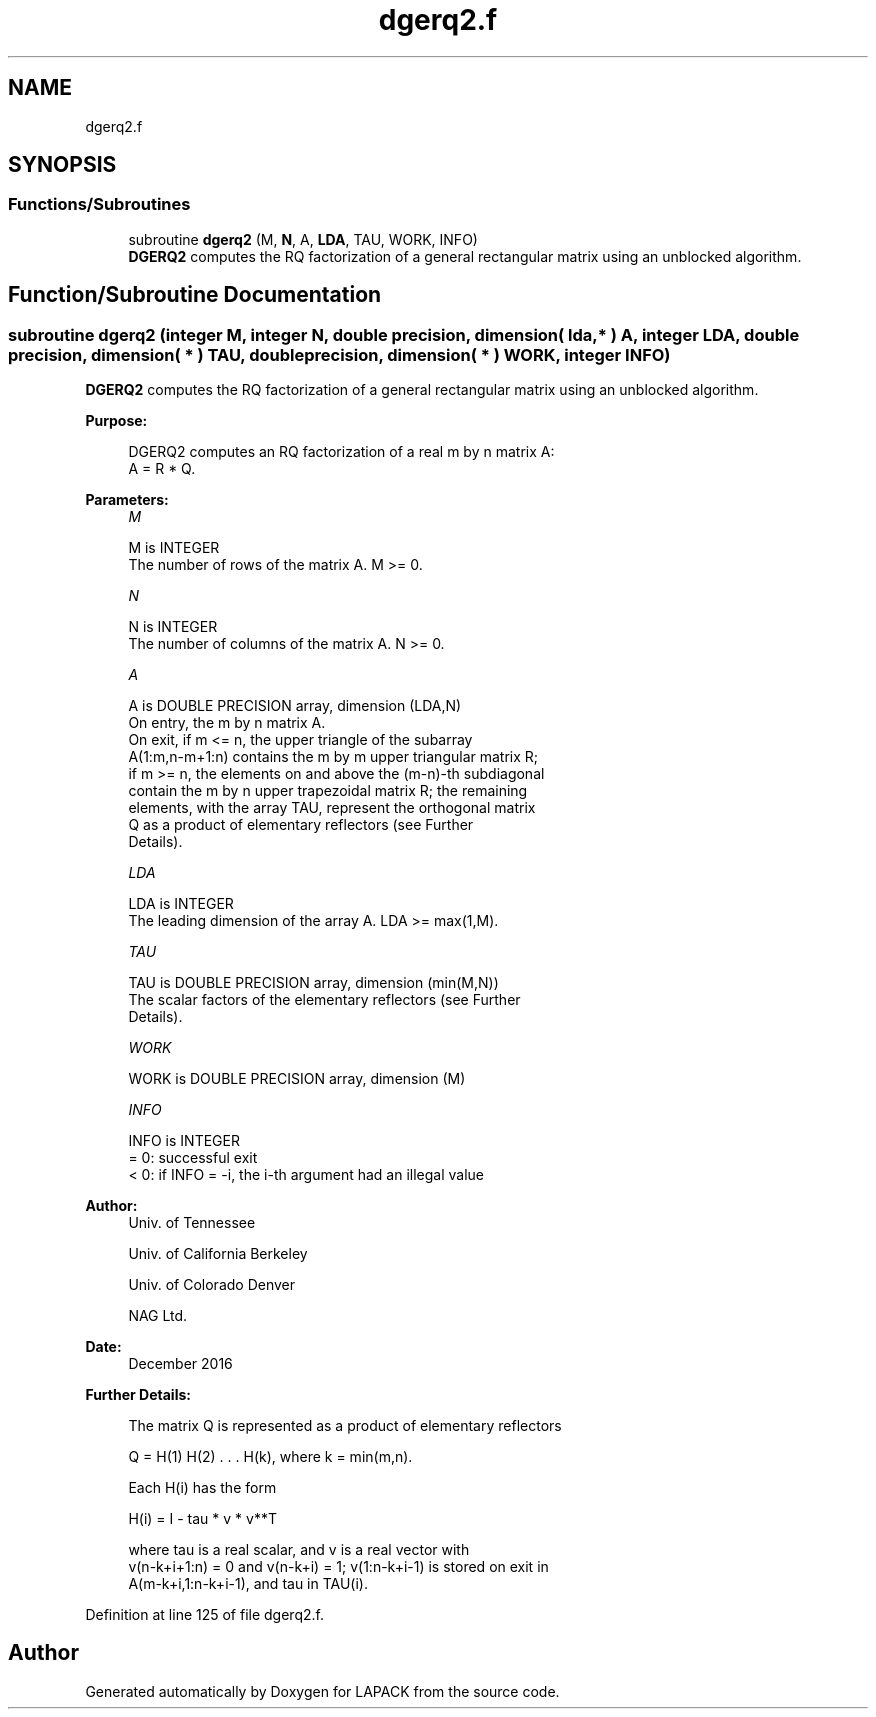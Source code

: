 .TH "dgerq2.f" 3 "Tue Nov 14 2017" "Version 3.8.0" "LAPACK" \" -*- nroff -*-
.ad l
.nh
.SH NAME
dgerq2.f
.SH SYNOPSIS
.br
.PP
.SS "Functions/Subroutines"

.in +1c
.ti -1c
.RI "subroutine \fBdgerq2\fP (M, \fBN\fP, A, \fBLDA\fP, TAU, WORK, INFO)"
.br
.RI "\fBDGERQ2\fP computes the RQ factorization of a general rectangular matrix using an unblocked algorithm\&. "
.in -1c
.SH "Function/Subroutine Documentation"
.PP 
.SS "subroutine dgerq2 (integer M, integer N, double precision, dimension( lda, * ) A, integer LDA, double precision, dimension( * ) TAU, double precision, dimension( * ) WORK, integer INFO)"

.PP
\fBDGERQ2\fP computes the RQ factorization of a general rectangular matrix using an unblocked algorithm\&.  
.PP
\fBPurpose: \fP
.RS 4

.PP
.nf
 DGERQ2 computes an RQ factorization of a real m by n matrix A:
 A = R * Q.
.fi
.PP
 
.RE
.PP
\fBParameters:\fP
.RS 4
\fIM\fP 
.PP
.nf
          M is INTEGER
          The number of rows of the matrix A.  M >= 0.
.fi
.PP
.br
\fIN\fP 
.PP
.nf
          N is INTEGER
          The number of columns of the matrix A.  N >= 0.
.fi
.PP
.br
\fIA\fP 
.PP
.nf
          A is DOUBLE PRECISION array, dimension (LDA,N)
          On entry, the m by n matrix A.
          On exit, if m <= n, the upper triangle of the subarray
          A(1:m,n-m+1:n) contains the m by m upper triangular matrix R;
          if m >= n, the elements on and above the (m-n)-th subdiagonal
          contain the m by n upper trapezoidal matrix R; the remaining
          elements, with the array TAU, represent the orthogonal matrix
          Q as a product of elementary reflectors (see Further
          Details).
.fi
.PP
.br
\fILDA\fP 
.PP
.nf
          LDA is INTEGER
          The leading dimension of the array A.  LDA >= max(1,M).
.fi
.PP
.br
\fITAU\fP 
.PP
.nf
          TAU is DOUBLE PRECISION array, dimension (min(M,N))
          The scalar factors of the elementary reflectors (see Further
          Details).
.fi
.PP
.br
\fIWORK\fP 
.PP
.nf
          WORK is DOUBLE PRECISION array, dimension (M)
.fi
.PP
.br
\fIINFO\fP 
.PP
.nf
          INFO is INTEGER
          = 0: successful exit
          < 0: if INFO = -i, the i-th argument had an illegal value
.fi
.PP
 
.RE
.PP
\fBAuthor:\fP
.RS 4
Univ\&. of Tennessee 
.PP
Univ\&. of California Berkeley 
.PP
Univ\&. of Colorado Denver 
.PP
NAG Ltd\&. 
.RE
.PP
\fBDate:\fP
.RS 4
December 2016 
.RE
.PP
\fBFurther Details: \fP
.RS 4

.PP
.nf
  The matrix Q is represented as a product of elementary reflectors

     Q = H(1) H(2) . . . H(k), where k = min(m,n).

  Each H(i) has the form

     H(i) = I - tau * v * v**T

  where tau is a real scalar, and v is a real vector with
  v(n-k+i+1:n) = 0 and v(n-k+i) = 1; v(1:n-k+i-1) is stored on exit in
  A(m-k+i,1:n-k+i-1), and tau in TAU(i).
.fi
.PP
 
.RE
.PP

.PP
Definition at line 125 of file dgerq2\&.f\&.
.SH "Author"
.PP 
Generated automatically by Doxygen for LAPACK from the source code\&.
